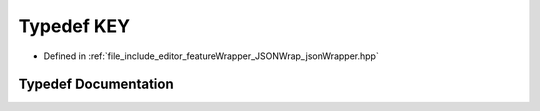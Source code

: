 .. _exhale_typedef_jsonWrapper_8hpp_1a217a1073c4c083da1400cf99dab75f21:

Typedef KEY
===========

- Defined in :ref:`file_include_editor_featureWrapper_JSONWrap_jsonWrapper.hpp`


Typedef Documentation
---------------------


.. doxygentypedef:: KEY
   :project: Project_DJ_Engine